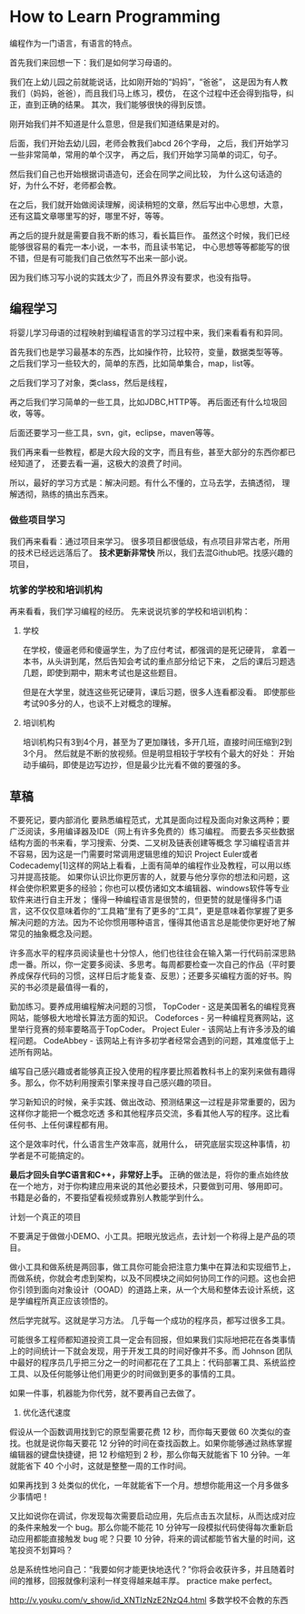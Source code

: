 * How to Learn Programming
  编程作为一门语言，有语言的特点。

  首先我们来回想一下：我们是如何学习母语的。

  我们在上幼儿园之前就能说话，比如刚开始的“妈妈”，“爸爸”，
  这是因为有人教我们（妈妈，爸爸），而且我们马上练习，模仿，
  在这个过程中还会得到指导，纠正，直到正确的结果。
  其次，我们能够很快的得到反馈。

  刚开始我们并不知道是什么意思，但是我们知道结果是对的。

  后面，我们开始去幼儿园，老师会教我们abcd 26个字母，
  之后，我们开始学习一些非常简单，常用的单个汉字，
  再之后，我们开始学习简单的词汇，句子。

  然后我们自己也开始根据词语造句，还会在同学之间比较，
  为什么这句话造的好，为什么不好，老师都会教。

  在之后，我们就开始做阅读理解，阅读稍短的文章，然后写出中心思想，大意，
  还有这篇文章哪里写的好，哪里不好，等等。

  再之后的提升就是需要自我不断的练习，看长篇巨作。
  虽然这个时候，我们已经能够很容易的看完一本小说，一本书，而且读书笔记，
  中心思想等等都能写的很不错，但是有可能我们自己依然写不出来一部小说。

  因为我们练习写小说的实践太少了，而且外界没有要求，也没有指导。
** 编程学习
   将婴儿学习母语的过程映射到编程语言的学习过程中来，我们来看看有和异同。

   首先我们也是学习最基本的东西，比如操作符，比较符，变量，数据类型等等。
   之后我们学习一些较大的，简单的东西，比如简单集合，map，list等。

   之后我们学习了对象，类class，然后是线程，

   再之后我们学习简单的一些工具，比如JDBC,HTTP等。
   再后面还有什么垃圾回收，等等。

   后面还要学习一些工具，svn，git，eclipse，maven等等。

   我们再来看一些教程，都是大段大段的文字，而且有些，甚至大部分的东西你都已经知道了，
   还要去看一遍，这极大的浪费了时间。

   所以，最好的学习方式是：解决问题。有什么不懂的，立马去学，去搞透彻，
   理解透彻，熟练的搞出东西来。

*** 做些项目学习
    我们再来看看：通过项目来学习。
    很多项目都很低级，有点项目非常古老，所用的技术已经远远落后了。
    *技术更新非常快*
    所以，我们去混Github吧。找感兴趣的项目，




*** 坑爹的学校和培训机构
    再来看看，我们学习编程的经历。
    先来说说坑爹的学校和培训机构：
**** 学校
     在学校，傻逼老师和傻逼学生，为了应付考试，都强调的是死记硬背，
     拿着一本书，从头讲到尾，然后告知会考试的重点部分给记下来，
     之后的课后习题选几题，即使到期中，期末考试也是这些题目。

     但是在大学里，就连这些死记硬背，课后习题，很多人连看都没看。
     即使那些考试90多分的人，也谈不上对概念的理解。

**** 培训机构
     培训机构只有3到4个月，甚至为了更加赚钱，多开几班，直接时间压缩到2到3个月。
     然后就是不断的放视频。但是明显相较于学校有个最大的好处：
     开始动手编码，即使是边写边抄，但是最少比光看不做的要强的多。


** 草稿
不要死记，要内部消化
要熟悉编程范式，尤其是面向过程及面向对象这两种；要广泛阅读，多用编译器及IDE（网上有许多免费的）练习编程。
而要去多买些数据结构方面的书来看，学习搜索、分类、二叉树及链表创建等概念
学习编程语言并不容易，因为这是一门需要时常调用逻辑思维的知识
Project Euler或者Codecademy[1]这样的网站上看看，上面有简单的编程作业及教程，可以用以练习并提高技能。
如果你认识比你更厉害的人，就要与他分享你的想法和问题，这样会使你积累更多的经验；你也可以模仿诸如文本编辑器、windows软件等专业软件来进行自主开发；
懂得一种编程语言是很赞的，但更赞的就是懂得多门语言，这不仅仅意味着你的“工具箱”里有了更多的“工具”，更是意味着你掌握了更多解决问题的方法。因为不论你惯用哪种语言，懂得其他语言总是能使你更好地了解常见的抽象概念及问题。


许多高水平的程序员阅读量也十分惊人，他们也往往会在输入第一行代码前深思熟虑一番。所以，你一定要多阅读、多思考。每周都要检查一次自己的作品（平时要养成保存代码的习惯，这样日后才能复查、反思）；还要多买编程方面的好书。购买的书必须是最值得一看的，

勤加练习。要养成用编程解决问题的习惯，
TopCoder - 这是美国著名的编程竞赛网站，能够极大地增长算法方面的知识。
Codeforces - 另一种编程竞赛网站，这里举行竞赛的频率要略高于TopCoder。
Project Euler - 该网站上有许多涉及的编程问题。
CodeAbbey - 该网站上有许多初学者经常会遇到的问题，其难度低于上述所有网站。

编写自己感兴趣或者能够真正投入使用的程序要比照着教科书上的案列来做有趣得多。那么，你不妨利用搜索引擎来搜寻自己感兴趣的项目。

学习新知识的时候，亲手实践、做出改动、预测结果这一过程是非常重要的，因为这样你才能把一个概念吃透
多和其他程序员交流，多看其他人写的程序。这比看任何书、上任何课程都有用。

这个是效率时代，什么语言生产效率高，就用什么，
研究底层实现这种事情，初学者是不可能搞定的。

*最后才回头自学C语言和C++，非常好上手。*
正确的做法是，将你的重点始终放在一个地方，对于你构建应用来说的其他必要技术，只要做到可用、够用即可。
书籍是必备的，不要指望看视频或靠别人教能学到什么。

计划一个真正的项目

不要满足于做做小DEMO、小工具。把眼光放远点，去计划一个称得上是产品的项目。

做小工具和做系统是两回事，做工具你可能会把注意力集中在算法和实现细节上，而做系统，你就会考虑到架构，以及不同模块之间如何协同工作的问题。这也会把你引领到面向对象设计（OOAD）的道路上来，从一个大局和整体去设计系统，这是学编程所真正应该领悟的。

然后学完就写。这就是学习方法。
几乎每一个成功的程序员，都写过很多工具。

可能很多工程师都知道投资工具一定会有回报，但如果我们实际地把花在各类事情上的时间统计一下就会发现，用于开发工具的时间好像并不多。而 Johnson 团队中最好的程序员几乎把三分之一的时间都花在了工具上：代码部署工具、系统监控工具、以及任何能够让他们用更少的时间做到更多的事情的工具。

如果一件事，机器能为你代劳，就不要再自己去做了。

4. 优化迭代速度
假设从一个函数调用找到它的原型需要花费 12 秒，而你每天要做 60 次类似的查找。也就是说你每天要花 12 分钟的时间在查找函数上。如果你能够通过熟练掌握编辑器的键盘快捷键，把 12 秒缩短到 2 秒，那么你每天就能省下 10 分钟。一年就能省下 40 个小时，这就是整整一周的工作时间。

如果再找到 3 处类似的优化，一年就能省下一个月。想想你能用这一个月多做多少事情吧！

又比如说你在调试，你发现每次需要启动应用，先后点击五次鼠标，从而达成对应的条件来触发一个 bug。那么你能不能花 10 分钟写一段模拟代码使得每次重新启动应用都能直接触发 bug 呢？只要 10 分钟，将来的调试都能节省大量的时间，这笔投资不划算吗？

总是系统性地问自己：“我要如何才能更快地迭代？”你将会收获许多，并且随着时间的推移，回报就像利滚利一样变得越来越丰厚。
practice make perfect。

http://v.youku.com/v_show/id_XNTIzNzE2NzQ4.html
多数学校不会教的东西

